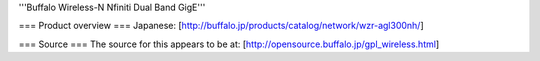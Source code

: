 '''Buffalo Wireless-N Nfiniti Dual Band GigE'''

=== Product overview ===
Japanese: [http://buffalo.jp/products/catalog/network/wzr-agl300nh/]

=== Source ===
The source for this appears to be at: [http://opensource.buffalo.jp/gpl_wireless.html]
